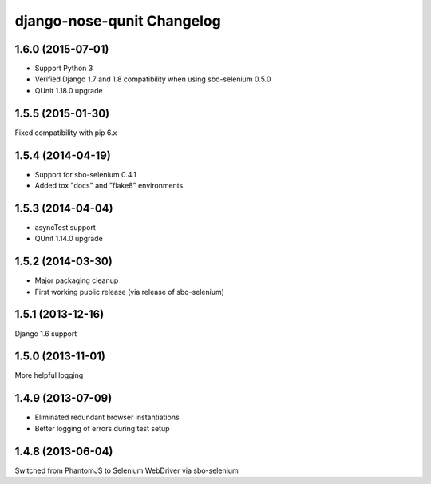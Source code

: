 django-nose-qunit Changelog
===========================

1.6.0 (2015-07-01)
------------------
* Support Python 3
* Verified Django 1.7 and 1.8 compatibility when using sbo-selenium 0.5.0
* QUnit 1.18.0 upgrade

1.5.5 (2015-01-30)
------------------
Fixed compatibility with pip 6.x

1.5.4 (2014-04-19)
------------------
* Support for sbo-selenium 0.4.1
* Added tox "docs" and "flake8" environments

1.5.3 (2014-04-04)
------------------
* asyncTest support
* QUnit 1.14.0 upgrade

1.5.2 (2014-03-30)
------------------
* Major packaging cleanup
* First working public release (via release of sbo-selenium)

1.5.1 (2013-12-16)
------------------
Django 1.6 support

1.5.0 (2013-11-01)
------------------
More helpful logging

1.4.9 (2013-07-09)
------------------
* Eliminated redundant browser instantiations
* Better logging of errors during test setup

1.4.8 (2013-06-04)
------------------
Switched from PhantomJS to Selenium WebDriver via sbo-selenium
